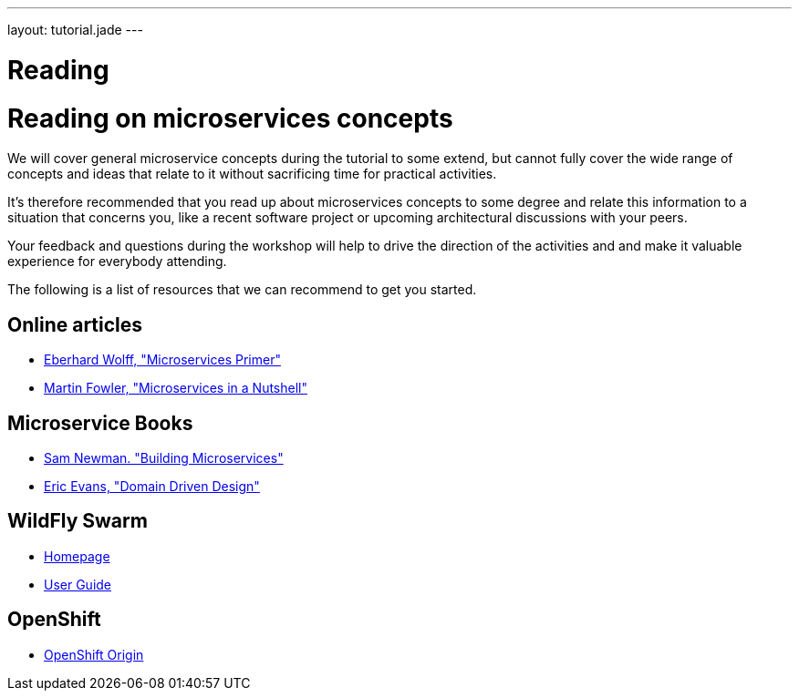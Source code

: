 ---
layout: tutorial.jade
---

= Reading

= Reading on microservices concepts

We will cover general microservice concepts during the tutorial to some extend,
but cannot fully cover the wide range of concepts and ideas that relate to it without sacrificing time for practical activities.

It's therefore recommended that you read up about microservices concepts to some degree and relate this information
to a situation that concerns you, like a recent software project or upcoming architectural discussions with your peers.

Your feedback and questions during the workshop will help to drive the direction of the activities and and make it valuable experience for everybody attending.

The following is a list of resources that we can recommend to get you started.

== Online articles
* https://leanpub.com/microservices-primer[Eberhard Wolff, "Microservices Primer"]
* https://www.thoughtworks.com/de/insights/blog/microservices-nutshell[Martin Fowler, "Microservices in a Nutshell"]

== Microservice Books
* http://shop.oreilly.com/product/0636920033158.do[Sam Newman. "Building Microservices"]
* http://www.amazon.com/Domain-Driven-Design-Tackling-Complexity-Software/dp/0321125215[Eric Evans, "Domain Driven Design"]

== WildFly Swarm
* http://wildfly-swarm.io/[Homepage]
* https://wildfly-swarm.gitbooks.io/wildfly-swarm-users-guide/content/v/7d7ea3560e6b65f673bc76ff7fd65499e28ffca2/[User Guide]

== OpenShift
* https://www.openshift.org/[OpenShift Origin]
